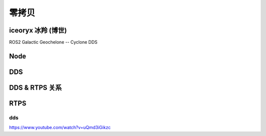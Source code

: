 零拷贝
===================================================================================================

iceoryx 冰羚 (博世)
-----------------------------------------------------------------------------------------
ROS2 Galactic Geochelone --  Cyclone DDS

.. image:: /images/zerocopy1.png
.. image:: /images/zerocopy2.png
.. image:: /images/zerocopy3.png



Node
-----------------------------------------------------------------------------------------

.. image:: /images/zerocopy4.png
.. image:: /images/zerocopy5.png

DDS
-----------------------------------------------------------------------------------------

.. image:: /images/zerocopy6.png

DDS & RTPS 关系
-----------------------------------------------------------------------------------------

.. image:: /images/zerocopy7.png

RTPS
-----------------------------------------------------------------------------------------

.. image:: /images/zerocopy8.png

dds
~~~~~~~~~~~~~~~~~~~~~~~~~~~~~~~~~~~~~~~~~~~~~~~~~~~~~~~~~~~~~~~~~~~~~~~~~~~~~~~~~~~~~~~~~

.. image:: /images/DDS.png
.. image:: /images/DDS0.png
.. image:: /images/DDS1.png
.. image:: /images/DDS2.png
.. image:: /images/DDS3.png
.. image:: /images/DDS4.png
.. image:: /images/DDS5.png
.. image:: /images/DDS6.png
.. image:: /images/DDS7.png
.. image:: /images/DDS8.png
.. image:: /images/DDS9.png
.. image:: /images/DDS10.png
.. image:: /images/DDS11.png
.. image:: /images/DDS12.png
.. image:: /images/DDS13.png
.. image:: /images/DDS14.png

https://www.youtube.com/watch?v=uQmd3iGikzc
